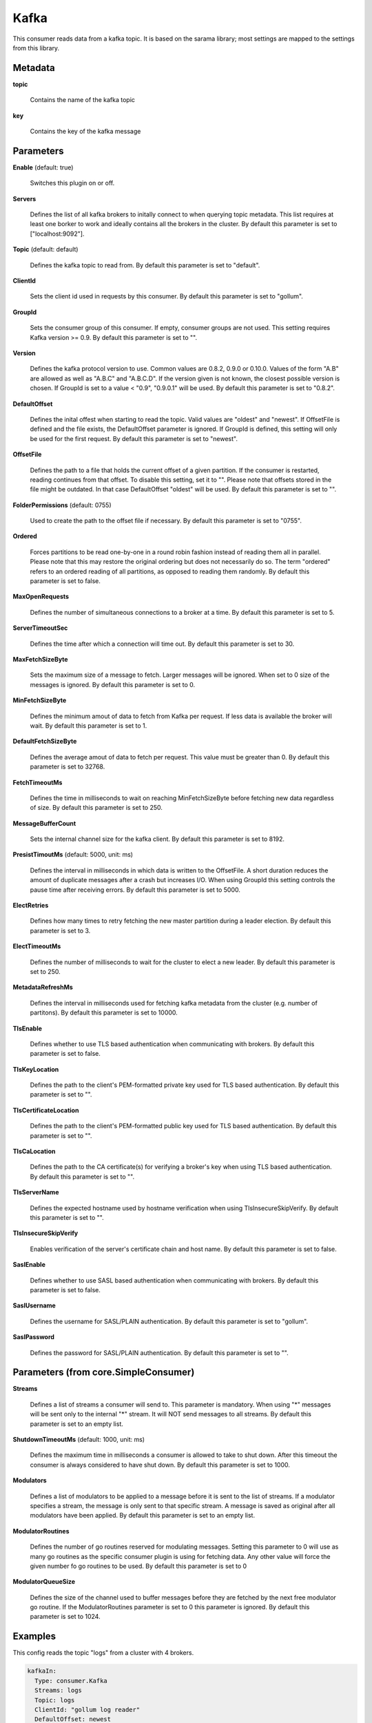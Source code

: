 .. Autogenerated by Gollum RST generator (docs/generator/*.go)

Kafka
=====

This consumer reads data from a kafka topic. It is based on the sarama
library; most settings are mapped to the settings from this library.




Metadata
--------

**topic**

  Contains the name of the kafka topic
  
  

**key**

  Contains the key of the kafka message
  
  

Parameters
----------

**Enable** (default: true)

  Switches this plugin on or off.
  

**Servers**

  Defines the list of all kafka brokers to initally connect to when
  querying topic metadata. This list requires at least one borker to work and
  ideally contains all the brokers in the cluster.
  By default this parameter is set to ["localhost:9092"].
  
  

**Topic** (default: default)

  Defines the kafka topic to read from.
  By default this parameter is set to "default".
  
  

**ClientId**

  Sets the client id used in requests by this consumer.
  By default this parameter is set to "gollum".
  
  

**GroupId**

  Sets the consumer group of this consumer. If empty, consumer
  groups are not used. This setting requires Kafka version >= 0.9.
  By default this parameter is set to "".
  
  

**Version**

  Defines the kafka protocol version to use. Common values are 0.8.2,
  0.9.0 or 0.10.0. Values of the form "A.B" are allowed as well as "A.B.C"
  and "A.B.C.D". If the version given is not known, the closest possible
  version is chosen. If GroupId is set to a value < "0.9", "0.9.0.1" will be used.
  By default this parameter is set to "0.8.2".
  
  

**DefaultOffset**

  Defines the inital offest when starting to read the topic.
  Valid values are "oldest" and "newest". If OffsetFile
  is defined and the file exists, the DefaultOffset parameter is ignored.
  If GroupId is defined, this setting will only be used for the first request.
  By default this parameter is set to "newest".
  
  

**OffsetFile**

  Defines the path to a file that holds the current offset of a
  given partition. If the consumer is restarted, reading continues from that
  offset. To disable this setting, set it to "". Please note that offsets
  stored in the file might be outdated. In that case DefaultOffset "oldest"
  will be used.
  By default this parameter is set to "".
  
  

**FolderPermissions** (default: 0755)

  Used to create the path to the offset file if necessary.
  By default this parameter is set to "0755".
  
  

**Ordered**

  Forces partitions to be read one-by-one in a round robin fashion
  instead of reading them all in parallel. Please note that this may restore
  the original ordering but does not necessarily do so. The term "ordered" refers
  to an ordered reading of all partitions, as opposed to reading them randomly.
  By default this parameter is set to false.
  
  

**MaxOpenRequests**

  Defines the number of simultaneous connections to a
  broker at a time.
  By default this parameter is set to 5.
  
  

**ServerTimeoutSec**

  Defines the time after which a connection will time out.
  By default this parameter is set to 30.
  
  

**MaxFetchSizeByte**

  Sets the maximum size of a message to fetch. Larger
  messages will be ignored. When set to 0 size of the messages is ignored.
  By default this parameter is set to 0.
  
  

**MinFetchSizeByte**

  Defines the minimum amout of data to fetch from Kafka per
  request. If less data is available the broker will wait.
  By default this parameter is set to 1.
  
  

**DefaultFetchSizeByte**

  Defines the average amout of data to fetch per
  request. This value must be greater than 0.
  By default this parameter is set to 32768.
  
  

**FetchTimeoutMs**

  Defines the time in milliseconds to wait on reaching
  MinFetchSizeByte before fetching new data regardless of size.
  By default this parameter is set to 250.
  
  

**MessageBufferCount**

  Sets the internal channel size for the kafka client.
  By default this parameter is set to 8192.
  
  

**PresistTimoutMs** (default: 5000, unit: ms)

  Defines the interval in milliseconds in which data is
  written to the OffsetFile. A short duration reduces the amount of duplicate
  messages after a crash but increases I/O. When using GroupId this setting
  controls the pause time after receiving errors.
  By default this parameter is set to 5000.
  
  

**ElectRetries**

  Defines how many times to retry fetching the new master
  partition during a leader election.
  By default this parameter is set to 3.
  
  

**ElectTimeoutMs**

  Defines the number of milliseconds to wait for the cluster
  to elect a new leader.
  By default this parameter is set to 250.
  
  

**MetadataRefreshMs**

  Defines the interval in milliseconds used for fetching
  kafka metadata from the cluster (e.g. number of partitons).
  By default this parameter is set to 10000.
  
  

**TlsEnable**

  Defines whether to use TLS based authentication when
  communicating with brokers.
  By default this parameter is set to false.
  
  

**TlsKeyLocation**

  Defines the path to the client's PEM-formatted private key
  used for TLS based authentication.
  By default this parameter is set to "".
  
  

**TlsCertificateLocation**

  Defines the path to the client's PEM-formatted
  public key used for TLS based authentication.
  By default this parameter is set to "".
  
  

**TlsCaLocation**

  Defines the path to the CA certificate(s) for verifying a
  broker's key when using TLS based authentication.
  By default this parameter is set to "".
  
  

**TlsServerName**

  Defines the expected hostname used by hostname verification
  when using TlsInsecureSkipVerify.
  By default this parameter is set to "".
  
  

**TlsInsecureSkipVerify**

  Enables verification of the server's certificate
  chain and host name.
  By default this parameter is set to false.
  
  

**SaslEnable**

  Defines whether to use SASL based authentication when
  communicating with brokers.
  By default this parameter is set to false.
  
  

**SaslUsername**

  Defines the username for SASL/PLAIN authentication.
  By default this parameter is set to "gollum".
  
  

**SaslPassword**

  Defines the password for SASL/PLAIN authentication.
  By default this parameter is set to "".
  
  

Parameters (from core.SimpleConsumer)
-------------------------------------

**Streams**

  Defines a list of streams a consumer will send to. This parameter
  is mandatory. When using "*" messages will be sent only to the internal "*"
  stream. It will NOT send messages to all streams.
  By default this parameter is set to an empty list.
  
  

**ShutdownTimeoutMs** (default: 1000, unit: ms)

  Defines the maximum time in milliseconds a consumer is
  allowed to take to shut down. After this timeout the consumer is always
  considered to have shut down.
  By default this parameter is set to 1000.
  
  

**Modulators**

  Defines a list of modulators to be applied to a message before
  it is sent to the list of streams. If a modulator specifies a stream, the
  message is only sent to that specific stream. A message is saved as original
  after all modulators have been applied.
  By default this parameter is set to an empty list.
  
  

**ModulatorRoutines**

  Defines the number of go routines reserved for
  modulating messages. Setting this parameter to 0 will use as many go routines
  as the specific consumer plugin is using for fetching data. Any other value
  will force the given number fo go routines to be used.
  By default this parameter is set to 0
  
  

**ModulatorQueueSize**

  Defines the size of the channel used to buffer messages
  before they are fetched by the next free modulator go routine. If the
  ModulatorRoutines parameter is set to 0 this parameter is ignored.
  By default this parameter is set to 1024.
  
  

Examples
--------

This config reads the topic "logs" from a cluster with 4 brokers.

.. code-block:: yaml

	 kafkaIn:
	   Type: consumer.Kafka
	   Streams: logs
	   Topic: logs
	   ClientId: "gollum log reader"
	   DefaultOffset: newest
	   OffsetFile: /var/gollum/logs.offset
	   Servers:
	     - "kafka0:9092"
	     - "kafka1:9092"
	     - "kafka2:9092"
	     - "kafka3:9092"





